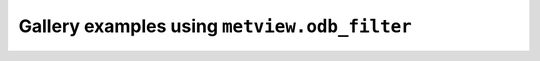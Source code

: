 Gallery examples using ``metview.odb_filter``
^^^^^^^^^^^^^^^^^^^^^^^^^^^^^^^^^^^^^^^^^^^^^^
.. raw:: html

    <div class="sphx-glr-thumbcontainer">

.. only:: html

 .. figure:: /_static/gallery/odb_radiance_thumb.png
     :alt: ODB - AMSU-A Radiance Map

     :ref:`gallery_odb_radiance`

.. raw:: html

    </div>


.. raw:: html

    <div class="sphx-glr-thumbcontainer">

.. only:: html

 .. figure:: /_static/gallery/odb_temp_wind_thumb.png
     :alt: ODB - TEMP Wind

     :ref:`gallery_odb_temp_wind`

.. raw:: html

    </div>


.. raw:: html

    <div class="sphx-glr-thumbcontainer">

.. only:: html

 .. figure:: /_static/gallery/tephigram_odb_thumb.png
     :alt: ODB - Tephigram

     :ref:`gallery_tephigram_odb`

.. raw:: html

    </div>


.. raw:: html

    <div class="sphx-glr-thumbcontainer">

.. only:: html

 .. figure:: /_static/gallery/odb_wind_profiler_thumb.png
     :alt: ODB - Wind Profiler

     :ref:`gallery_odb_wind_profiler`

.. raw:: html

    </div>



.. raw:: html

    <div class="sphx-glr-clear"></div>
